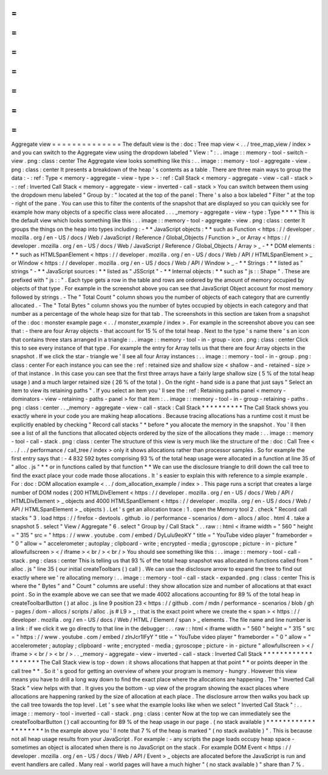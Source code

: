 =
=
=
=
=
=
=
=
=
=
=
=
=
=
Aggregate
view
=
=
=
=
=
=
=
=
=
=
=
=
=
=
The
default
view
is
the
:
doc
:
Tree
map
view
<
.
.
/
tree_map_view
/
index
>
and
you
can
switch
to
the
Aggregate
view
using
the
dropdown
labeled
"
View
:
"
:
.
.
image
:
:
memory
-
tool
-
switch
-
view
.
png
:
class
:
center
The
Aggregate
view
looks
something
like
this
:
.
.
image
:
:
memory
-
tool
-
aggregate
-
view
.
png
:
class
:
center
It
presents
a
breakdown
of
the
heap
'
s
contents
as
a
table
.
There
are
three
main
ways
to
group
the
data
:
-
:
ref
:
Type
<
memory
-
aggregate
-
view
-
type
>
-
:
ref
:
Call
Stack
<
memory
-
aggregate
-
view
-
call
-
stack
>
-
:
ref
:
Inverted
Call
Stack
<
memory
-
aggregate
-
view
-
inverted
-
call
-
stack
>
You
can
switch
between
them
using
the
dropdown
menu
labeled
"
Group
by
:
"
located
at
the
top
of
the
panel
:
There
'
s
also
a
box
labeled
"
Filter
"
at
the
top
-
right
of
the
pane
.
You
can
use
this
to
filter
the
contents
of
the
snapshot
that
are
displayed
so
you
can
quickly
see
for
example
how
many
objects
of
a
specific
class
were
allocated
.
.
.
_memory
-
aggregate
-
view
-
type
:
Type
*
*
*
*
This
is
the
default
view
which
looks
something
like
this
:
.
.
image
:
:
memory
-
tool
-
aggregate
-
view
.
png
:
class
:
center
It
groups
the
things
on
the
heap
into
types
including
:
-
*
*
JavaScript
objects
:
*
*
such
as
Function
<
https
:
/
/
developer
.
mozilla
.
org
/
en
-
US
/
docs
/
Web
/
JavaScript
/
Reference
/
Global_Objects
/
Function
>
_
or
Array
<
https
:
/
/
developer
.
mozilla
.
org
/
en
-
US
/
docs
/
Web
/
JavaScript
/
Reference
/
Global_Objects
/
Array
>
_
-
*
*
DOM
elements
:
*
*
such
as
HTMLSpanElement
<
https
:
/
/
developer
.
mozilla
.
org
/
en
-
US
/
docs
/
Web
/
API
/
HTMLSpanElement
>
_
or
Window
<
https
:
/
/
developer
.
mozilla
.
org
/
en
-
US
/
docs
/
Web
/
API
/
Window
>
_
-
*
*
Strings
:
*
*
listed
as
"
strings
"
-
*
*
JavaScript
sources
:
*
*
listed
as
"
JSScript
"
-
*
*
Internal
objects
:
*
*
such
as
"
js
:
:
Shape
"
.
These
are
prefixed
with
"
js
:
:
"
.
Each
type
gets
a
row
in
the
table
and
rows
are
ordered
by
the
amount
of
memory
occupied
by
objects
of
that
type
.
For
example
in
the
screenshot
above
you
can
see
that
JavaScript
Object
account
for
most
memory
followed
by
strings
.
-
The
"
Total
Count
"
column
shows
you
the
number
of
objects
of
each
category
that
are
currently
allocated
.
-
The
"
Total
Bytes
"
column
shows
you
the
number
of
bytes
occupied
by
objects
in
each
category
and
that
number
as
a
percentage
of
the
whole
heap
size
for
that
tab
.
The
screenshots
in
this
section
are
taken
from
a
snapshot
of
the
:
doc
:
monster
example
page
<
.
.
/
monster_example
/
index
>
.
For
example
in
the
screenshot
above
you
can
see
that
:
-
there
are
four
Array
objects
-
that
account
for
15
%
of
the
total
heap
.
Next
to
the
type
'
s
name
there
'
s
an
icon
that
contains
three
stars
arranged
in
a
triangle
:
.
.
image
:
:
memory
-
tool
-
in
-
group
-
icon
.
png
:
class
:
center
Click
this
to
see
every
instance
of
that
type
.
For
example
the
entry
for
Array
tells
us
that
there
are
four
Array
objects
in
the
snapshot
.
If
we
click
the
star
-
triangle
we
'
ll
see
all
four
Array
instances
:
.
.
image
:
:
memory
-
tool
-
in
-
group
.
png
:
class
:
center
For
each
instance
you
can
see
the
:
ref
:
retained
size
and
shallow
size
<
shallow
-
and
-
retained
-
size
>
of
that
instance
.
In
this
case
you
can
see
that
the
first
three
arrays
have
a
fairly
large
shallow
size
(
5
%
of
the
total
heap
usage
)
and
a
much
larger
retained
size
(
26
%
of
the
total
)
.
On
the
right
-
hand
side
is
a
pane
that
just
says
"
Select
an
item
to
view
its
retaining
paths
"
.
If
you
select
an
item
you
'
ll
see
the
:
ref
:
Retaining
paths
panel
<
memory
-
dominators
-
view
-
retaining
-
paths
-
panel
>
for
that
item
:
.
.
image
:
:
memory
-
tool
-
in
-
group
-
retaining
-
paths
.
png
:
class
:
center
.
.
_memory
-
aggregate
-
view
-
call
-
stack
:
Call
Stack
*
*
*
*
*
*
*
*
*
*
The
Call
Stack
shows
you
exactly
where
in
your
code
you
are
making
heap
allocations
.
Because
tracing
allocations
has
a
runtime
cost
it
must
be
explicitly
enabled
by
checking
"
Record
call
stacks
"
*
before
*
you
allocate
the
memory
in
the
snapshot
.
You
'
ll
then
see
a
list
of
all
the
functions
that
allocated
objects
ordered
by
the
size
of
the
allocations
they
made
:
.
.
image
:
:
memory
-
tool
-
call
-
stack
.
png
:
class
:
center
The
structure
of
this
view
is
very
much
like
the
structure
of
the
:
doc
:
Call
Tree
<
.
.
/
.
.
/
performance
/
call_tree
/
index
>
only
it
shows
allocations
rather
than
processor
samples
.
So
for
example
the
first
entry
says
that
:
-
4
832
592
bytes
comprising
93
%
of
the
total
heap
usage
were
allocated
in
a
function
at
line
35
of
"
alloc
.
js
"
*
*
or
in
functions
called
by
that
function
*
*
We
can
use
the
disclosure
triangle
to
drill
down
the
call
tree
to
find
the
exact
place
your
code
made
those
allocations
.
It
'
s
easier
to
explain
this
with
reference
to
a
simple
example
.
For
:
doc
:
DOM
allocation
example
<
.
.
/
dom_allocation_example
/
index
>
.
This
page
runs
a
script
that
creates
a
large
number
of
DOM
nodes
(
200
HTMLDivElement
<
https
:
/
/
developer
.
mozilla
.
org
/
en
-
US
/
docs
/
Web
/
API
/
HTMLDivElement
>
_
objects
and
4000
HTMLSpanElement
<
https
:
/
/
developer
.
mozilla
.
org
/
en
-
US
/
docs
/
Web
/
API
/
HTMLSpanElement
>
_
objects
)
.
Let
'
s
get
an
allocation
trace
:
1
.
open
the
Memory
tool
2
.
check
"
Record
call
stacks
"
3
.
load
https
:
/
/
firefox
-
devtools
.
github
.
io
/
performance
-
scenarios
/
dom
-
allocs
/
alloc
.
html
4
.
take
a
snapshot
5
.
select
"
View
/
Aggregate
"
6
.
select
"
Group
by
/
Call
Stack
"
.
.
raw
:
:
html
<
iframe
width
=
"
560
"
height
=
"
315
"
src
=
"
https
:
/
/
www
.
youtube
.
com
/
embed
/
DyLulu9eoKY
"
title
=
"
YouTube
video
player
"
frameborder
=
"
0
"
allow
=
"
accelerometer
;
autoplay
;
clipboard
-
write
;
encrypted
-
media
;
gyroscope
;
picture
-
in
-
picture
"
allowfullscreen
>
<
/
iframe
>
<
br
/
>
<
br
/
>
You
should
see
something
like
this
:
.
.
image
:
:
memory
-
tool
-
call
-
stack
.
png
:
class
:
center
This
is
telling
us
that
93
%
of
the
total
heap
snapshot
was
allocated
in
functions
called
from
"
alloc
.
js
"
line
35
(
our
initial
createToolbars
(
)
call
)
.
We
can
use
the
disclosure
arrow
to
expand
the
tree
to
find
out
exactly
where
we
'
re
allocating
memory
:
.
.
image
:
:
memory
-
tool
-
call
-
stack
-
expanded
.
png
:
class
:
center
This
is
where
the
"
Bytes
"
and
"
Count
"
columns
are
useful
:
they
show
allocation
size
and
number
of
allocations
at
that
exact
point
.
So
in
the
example
above
we
can
see
that
we
made
4002
allocations
accounting
for
89
%
of
the
total
heap
in
createToolbarButton
(
)
at
alloc
.
js
line
9
position
23
<
https
:
/
/
github
.
com
/
mdn
/
performance
-
scenarios
/
blob
/
gh
-
pages
/
dom
-
allocs
/
scripts
/
alloc
.
js
#
L9
>
_
:
that
is
the
exact
point
where
we
create
the
<
span
>
<
https
:
/
/
developer
.
mozilla
.
org
/
en
-
US
/
docs
/
Web
/
HTML
/
Element
/
span
>
_
elements
.
The
file
name
and
line
number
is
a
link
:
if
we
click
it
we
go
directly
to
that
line
in
the
debugger
:
.
.
raw
:
:
html
<
iframe
width
=
"
560
"
height
=
"
315
"
src
=
"
https
:
/
/
www
.
youtube
.
com
/
embed
/
zlnJcr1IFyY
"
title
=
"
YouTube
video
player
"
frameborder
=
"
0
"
allow
=
"
accelerometer
;
autoplay
;
clipboard
-
write
;
encrypted
-
media
;
gyroscope
;
picture
-
in
-
picture
"
allowfullscreen
>
<
/
iframe
>
<
br
/
>
<
br
/
>
.
.
_memory
-
aggregate
-
view
-
inverted
-
call
-
stack
:
Inverted
Call
Stack
*
*
*
*
*
*
*
*
*
*
*
*
*
*
*
*
*
*
*
The
Call
Stack
view
is
top
-
down
:
it
shows
allocations
that
happen
at
that
point
*
*
or
points
deeper
in
the
call
tree
*
*
.
So
it
'
s
good
for
getting
an
overview
of
where
your
program
is
memory
-
hungry
.
However
this
view
means
you
have
to
drill
a
long
way
down
to
find
the
exact
place
where
the
allocations
are
happening
.
The
"
Inverted
Call
Stack
"
view
helps
with
that
.
It
gives
you
the
bottom
-
up
view
of
the
program
showing
the
exact
places
where
allocations
are
happening
ranked
by
the
size
of
allocation
at
each
place
.
The
disclosure
arrow
then
walks
you
back
up
the
call
tree
towards
the
top
level
.
Let
'
s
see
what
the
example
looks
like
when
we
select
"
Inverted
Call
Stack
"
:
.
.
image
:
:
memory
-
tool
-
inverted
-
call
-
stack
.
png
:
class
:
center
Now
at
the
top
we
can
immediately
see
the
createToolbarButton
(
)
call
accounting
for
89
%
of
the
heap
usage
in
our
page
.
(
no
stack
available
)
*
*
*
*
*
*
*
*
*
*
*
*
*
*
*
*
*
*
*
*
In
the
example
above
you
'
ll
note
that
7
%
of
the
heap
is
marked
"
(
no
stack
available
)
"
.
This
is
because
not
all
heap
usage
results
from
your
JavaScript
.
For
example
:
-
any
scripts
the
page
loads
occupy
heap
space
-
sometimes
an
object
is
allocated
when
there
is
no
JavaScript
on
the
stack
.
For
example
DOM
Event
<
https
:
/
/
developer
.
mozilla
.
org
/
en
-
US
/
docs
/
Web
/
API
/
Event
>
_
objects
are
allocated
before
the
JavaScript
is
run
and
event
handlers
are
called
.
Many
real
-
world
pages
will
have
a
much
higher
"
(
no
stack
available
)
"
share
than
7
%
.
